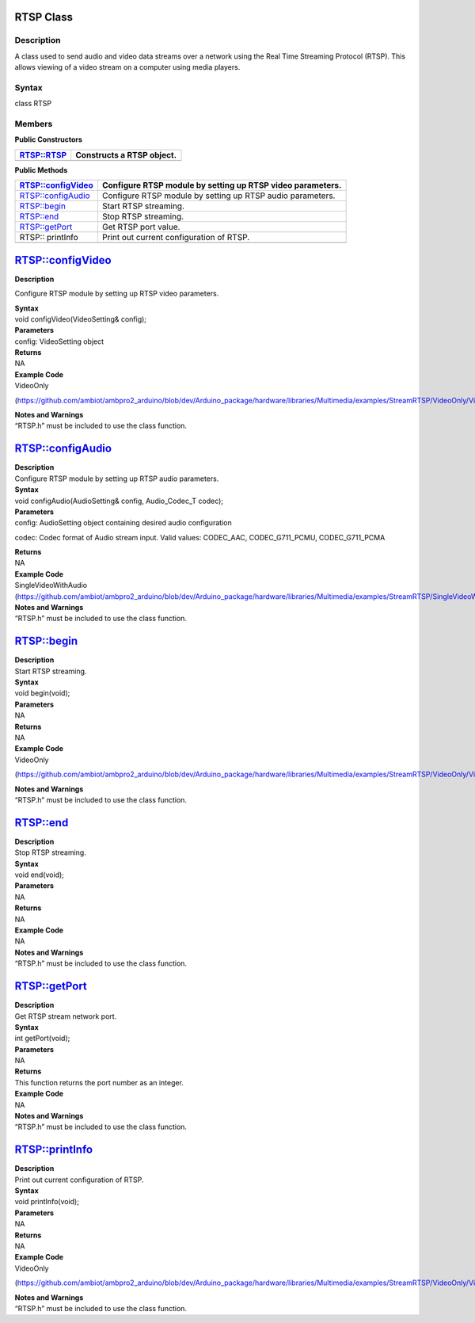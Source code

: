 RTSP Class 
===========

Description
-----------

A class used to send audio and video data streams over a network using
the Real Time Streaming Protocol (RTSP). This allows viewing of a video
stream on a computer using media players.

Syntax
------

class RTSP

**Members**
-----------

**Public Constructors**

+---------------------------+------------------------------------------+
| RTSP::RTSP                | Constructs a RTSP object.                |
+===========================+==========================================+
+---------------------------+------------------------------------------+

**Public Methods**

+---------------------------+------------------------------------------+
| RTSP::configVideo         | Configure RTSP module by setting up RTSP |
|                           | video parameters.                        |
+===========================+==========================================+
| RTSP::configAudio         | Configure RTSP module by setting up RTSP |
|                           | audio parameters.                        |
+---------------------------+------------------------------------------+
| RTSP::begin               | Start RTSP streaming.                    |
+---------------------------+------------------------------------------+
| RTSP::end                 | Stop RTSP streaming.                     |
+---------------------------+------------------------------------------+
| RTSP::getPort             | Get RTSP port value.                     |
+---------------------------+------------------------------------------+
| RTSP:: printInfo          | Print out current configuration of RTSP. |
+---------------------------+------------------------------------------+
|                           |                                          |
+---------------------------+------------------------------------------+

RTSP::configVideo
=================

**Description**

Configure RTSP module by setting up RTSP video parameters.

| **Syntax**
| void configVideo(VideoSetting& config);

| **Parameters**
| config: VideoSetting object

| **Returns**
| NA

| **Example Code**
| VideoOnly

(https://github.com/ambiot/ambpro2_arduino/blob/dev/Arduino_package/hardware/libraries/Multimedia/examples/StreamRTSP/VideoOnly/VideoOnly.ino)

| **Notes and Warnings**
| “RTSP.h” must be included to use the class function.

RTSP::configAudio
=================

| **Description**
| Configure RTSP module by setting up RTSP audio parameters.

| **Syntax**
| void configAudio(AudioSetting& config, Audio_Codec_T codec);

| **Parameters**
| config: AudioSetting object containing desired audio configuration

codec: Codec format of Audio stream input. Valid values: CODEC_AAC,
CODEC_G711_PCMU, CODEC_G711_PCMA

| **Returns**
| NA

| **Example Code**
| SingleVideoWithAudio
  (https://github.com/ambiot/ambpro2_arduino/blob/dev/Arduino_package/hardware/libraries/Multimedia/examples/StreamRTSP/SingleVideoWithAudio/SingleVideoWithAudio.ino)

| **Notes and Warnings**
| “RTSP.h” must be included to use the class function.

RTSP::begin
===========

| **Description**
| Start RTSP streaming.

| **Syntax**
| void begin(void);

| **Parameters**
| NA

| **Returns**
| NA

| **Example Code**
| VideoOnly

(https://github.com/ambiot/ambpro2_arduino/blob/dev/Arduino_package/hardware/libraries/Multimedia/examples/StreamRTSP/VideoOnly/VideoOnly.ino)

| **Notes and Warnings**
| “RTSP.h” must be included to use the class function.

RTSP::end
=========

| **Description**
| Stop RTSP streaming.

| **Syntax**
| void end(void);

| **Parameters**
| NA

| **Returns**
| NA

| **Example Code**
| NA

| **Notes and Warnings**
| “RTSP.h” must be included to use the class function.

RTSP::getPort
=============

| **Description**
| Get RTSP stream network port.

| **Syntax**
| int getPort(void);

| **Parameters**
| NA

| **Returns**
| This function returns the port number as an integer.

| **Example Code**
| NA

| **Notes and Warnings**
| “RTSP.h” must be included to use the class function.

RTSP::printInfo
===============

| **Description**
| Print out current configuration of RTSP.

| **Syntax**
| void printInfo(void);

| **Parameters**
| NA

| **Returns**
| NA

| **Example Code**
| VideoOnly

(https://github.com/ambiot/ambpro2_arduino/blob/dev/Arduino_package/hardware/libraries/Multimedia/examples/StreamRTSP/VideoOnly/VideoOnly.ino)

| **Notes and Warnings**
| “RTSP.h” must be included to use the class function.
